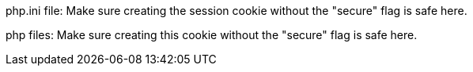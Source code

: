 php.ini file: Make sure creating the session cookie without the "secure" flag is safe here.

php files: Make sure creating this cookie without the "secure" flag is safe here.